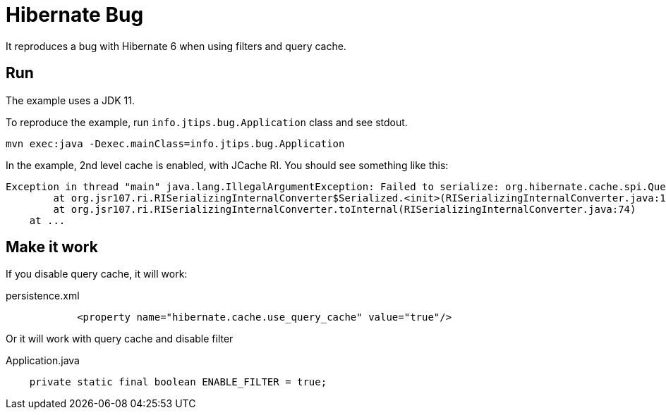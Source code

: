 = Hibernate Bug

It reproduces a bug with Hibernate 6 when using filters and query cache.

== Run

The example uses a JDK 11.

To reproduce the example, run `info.jtips.bug.Application` class and see stdout.

----
mvn exec:java -Dexec.mainClass=info.jtips.bug.Application
----

In the example, 2nd level cache is enabled, with JCache RI.
You should see something like this:

----
Exception in thread "main" java.lang.IllegalArgumentException: Failed to serialize: org.hibernate.cache.spi.QueryKey@5952aaa5 due to java.util.HashMap$KeySet
	at org.jsr107.ri.RISerializingInternalConverter$Serialized.<init>(RISerializingInternalConverter.java:127)
	at org.jsr107.ri.RISerializingInternalConverter.toInternal(RISerializingInternalConverter.java:74)
    at ...
----

== Make it work

If you disable query cache, it will work:

.persistence.xml
----
            <property name="hibernate.cache.use_query_cache" value="true"/>
----

Or it will work with query cache and disable filter

.Application.java
----
    private static final boolean ENABLE_FILTER = true;
----
